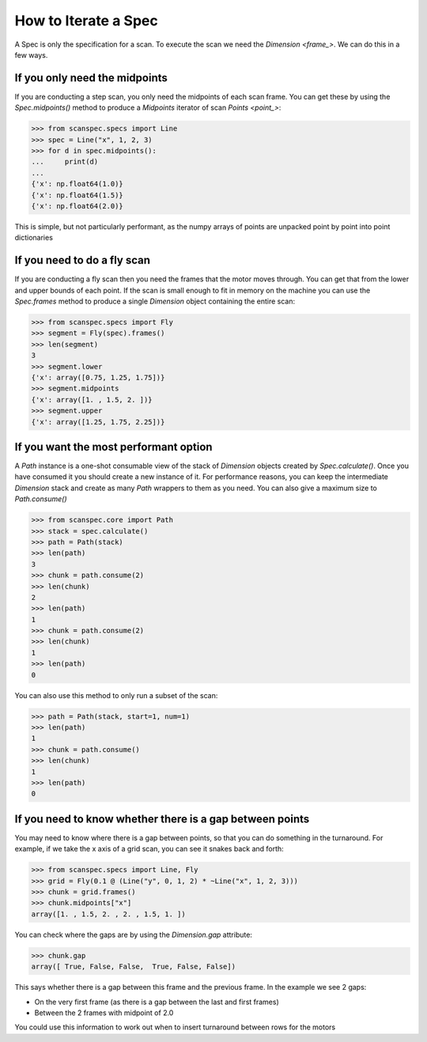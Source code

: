 .. _iterate-a-spec:

How to Iterate a Spec
=====================

A Spec is only the specification for a scan. To execute the scan we need the
`Dimension <frame_>`. We can do this in a few ways.

If you only need the midpoints
------------------------------

If you are conducting a step scan, you only need the midpoints of each scan
frame. You can get these by using the `Spec.midpoints()` method to produce a
`Midpoints` iterator of scan `Points <point_>`:

>>> from scanspec.specs import Line
>>> spec = Line("x", 1, 2, 3)
>>> for d in spec.midpoints():
...     print(d)
...
{'x': np.float64(1.0)}
{'x': np.float64(1.5)}
{'x': np.float64(2.0)}

This is simple, but not particularly performant, as the numpy arrays of
points are unpacked point by point into point dictionaries

If you need to do a fly scan
----------------------------

If you are conducting a fly scan then you need the frames that the motor moves
through. You can get that from the lower and upper bounds of each point. If the
scan is small enough to fit in memory on the machine you can use the `Spec.frames`
method to produce a single `Dimension` object containing the entire scan:

>>> from scanspec.specs import Fly
>>> segment = Fly(spec).frames()
>>> len(segment)
3
>>> segment.lower
{'x': array([0.75, 1.25, 1.75])}
>>> segment.midpoints
{'x': array([1. , 1.5, 2. ])}
>>> segment.upper
{'x': array([1.25, 1.75, 2.25])}


If you want the most performant option
--------------------------------------

A `Path` instance is a one-shot consumable view of the stack of `Dimension`
objects created by `Spec.calculate()`. Once you have consumed it you
should create a new instance of it. For performance reasons, you can keep the
intermediate `Dimension` stack and create as many `Path` wrappers to them
as you need. You can also give a maximum size to `Path.consume()`

>>> from scanspec.core import Path
>>> stack = spec.calculate()
>>> path = Path(stack)
>>> len(path)
3
>>> chunk = path.consume(2)
>>> len(chunk)
2
>>> len(path)
1
>>> chunk = path.consume(2)
>>> len(chunk)
1
>>> len(path)
0

You can also use this method to only run a subset of the scan:

>>> path = Path(stack, start=1, num=1)
>>> len(path)
1
>>> chunk = path.consume()
>>> len(chunk)
1
>>> len(path)
0

.. seealso:: `../explanations/why-stack-frames`

If you need to know whether there is a gap between points
---------------------------------------------------------

You may need to know where there is a gap between points, so that you can do
something in the turnaround. For example, if we take the x axis of a grid scan,
you can see it snakes back and forth:

>>> from scanspec.specs import Line, Fly
>>> grid = Fly(0.1 @ (Line("y", 0, 1, 2) * ~Line("x", 1, 2, 3)))
>>> chunk = grid.frames()
>>> chunk.midpoints["x"]
array([1. , 1.5, 2. , 2. , 1.5, 1. ])

You can check where the gaps are by using the `Dimension.gap` attribute:

>>> chunk.gap
array([ True, False, False,  True, False, False])

This says whether there is a gap between this frame and the previous frame. In
the example we see 2 gaps:

- On the very first frame (as there is a gap between the last and first frames)
- Between the 2 frames with midpoint of 2.0

You could use this information to work out when to insert turnaround between
rows for the motors

